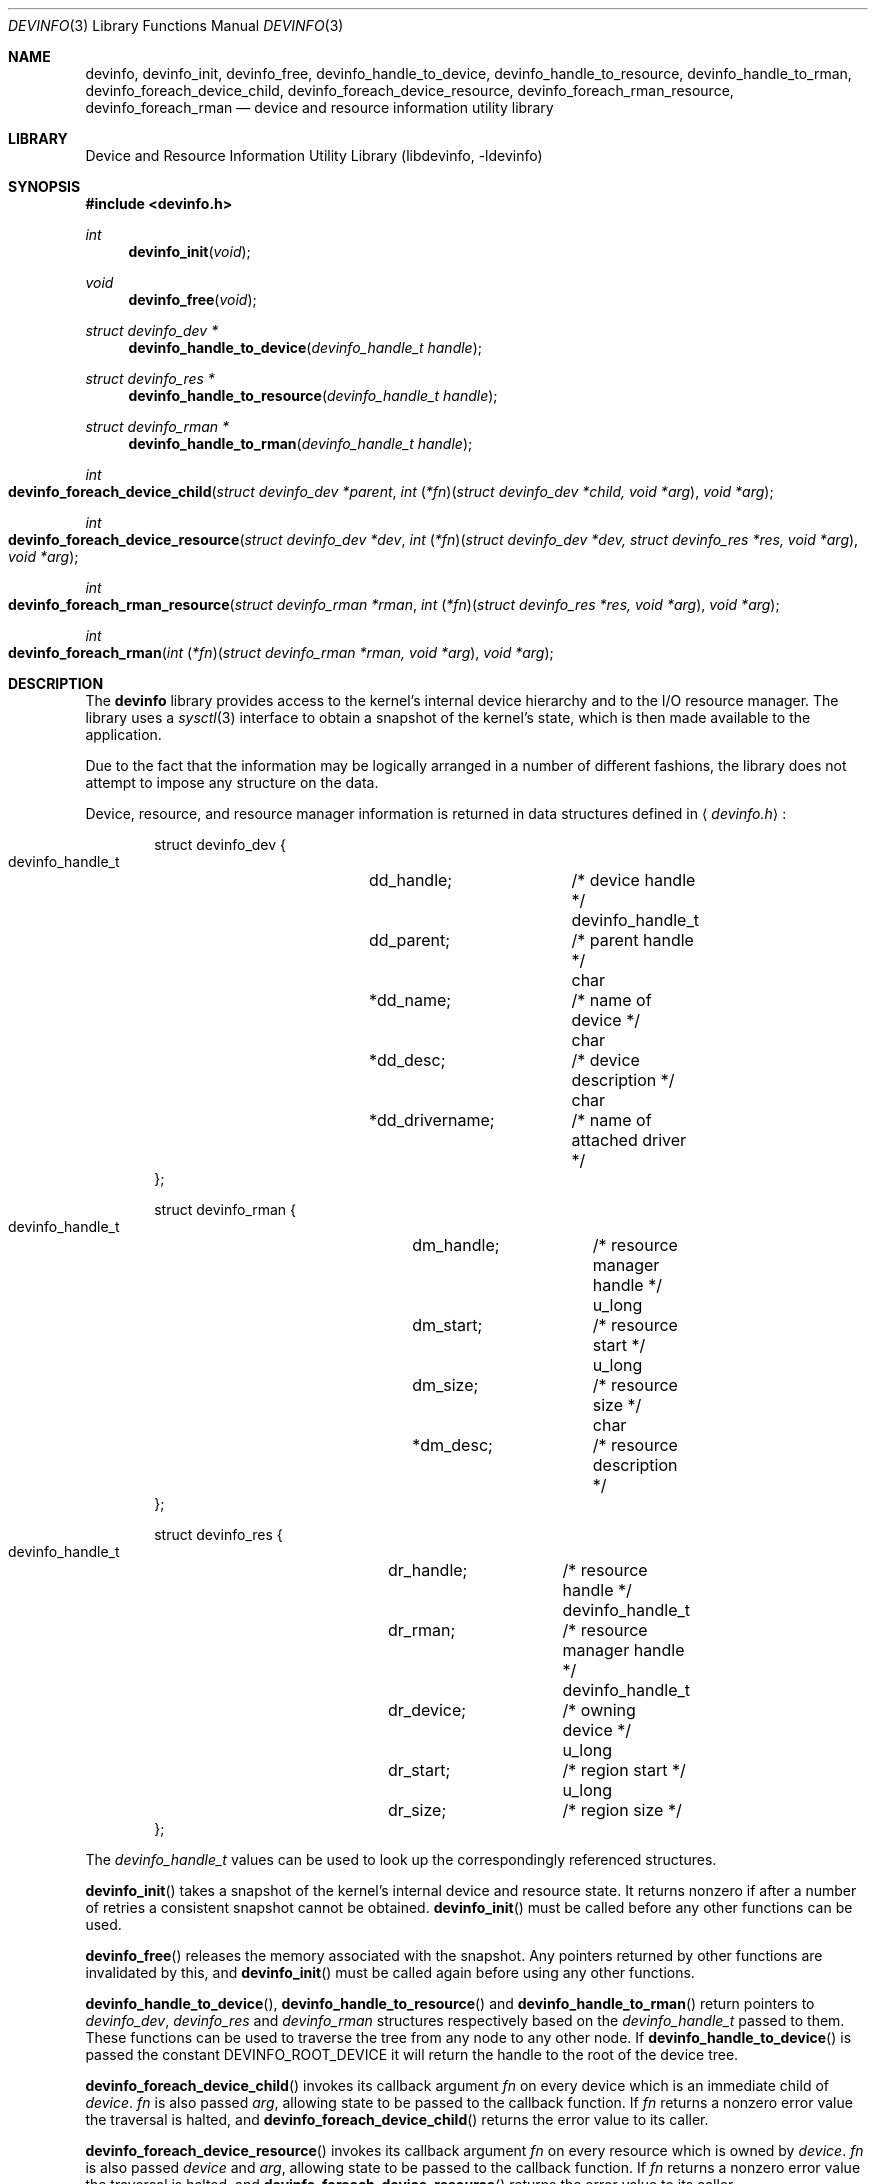 .\"
.\" Copyright (c) 2001 Michael Smith <msmith@FreeBSD.org>
.\" All rights reserved.
.\"
.\" Redistribution and use in source and binary forms, with or without
.\" modification, are permitted provided that the following conditions
.\" are met:
.\" 1. Redistributions of source code must retain the above copyright
.\"    notice, this list of conditions and the following disclaimer.
.\" 2. Redistributions in binary form must reproduce the above copyright
.\"    notice, this list of conditions and the following disclaimer in the
.\"    documentation and/or other materials provided with the distribution.
.\"
.\" THIS SOFTWARE IS PROVIDED BY THE AUTHOR AND CONTRIBUTORS ``AS IS'' AND
.\" ANY EXPRESS OR IMPLIED WARRANTIES, INCLUDING, BUT NOT LIMITED TO, THE
.\" IMPLIED WARRANTIES OF MERCHANTABILITY AND FITNESS FOR A PARTICULAR PURPOSE
.\" ARE DISCLAIMED.  IN NO EVENT SHALL THE AUTHOR OR CONTRIBUTORS BE LIABLE
.\" FOR ANY DIRECT, INDIRECT, INCIDENTAL, SPECIAL, EXEMPLARY, OR CONSEQUENTIAL
.\" DAMAGES (INCLUDING, BUT NOT LIMITED TO, PROCUREMENT OF SUBSTITUTE GOODS
.\" OR SERVICES; LOSS OF USE, DATA, OR PROFITS; OR BUSINESS INTERRUPTION)
.\" HOWEVER CAUSED AND ON ANY THEORY OF LIABILITY, WHETHER IN CONTRACT, STRICT
.\" LIABILITY, OR TORT (INCLUDING NEGLIGENCE OR OTHERWISE) ARISING IN ANY WAY
.\" OUT OF THE USE OF THIS SOFTWARE, EVEN IF ADVISED OF THE POSSIBILITY OF
.\" SUCH DAMAGE.
.\"
.\" $FreeBSD$
.\"
.Dd April 19, 2001
.Dt DEVINFO 3
.Os
.Sh NAME
.Nm devinfo ,
.Nm devinfo_init ,
.Nm devinfo_free ,
.Nm devinfo_handle_to_device ,
.Nm devinfo_handle_to_resource ,
.Nm devinfo_handle_to_rman ,
.Nm devinfo_foreach_device_child ,
.Nm devinfo_foreach_device_resource ,
.Nm devinfo_foreach_rman_resource ,
.Nm devinfo_foreach_rman
.Nd device and resource information utility library
.Sh LIBRARY
.Lb libdevinfo
.Sh SYNOPSIS
.Fd #include <devinfo.h>
.Ft int
.Fn devinfo_init "void"
.Ft void
.Fn devinfo_free "void"
.Ft struct devinfo_dev *
.Fn devinfo_handle_to_device "devinfo_handle_t handle"
.Ft struct devinfo_res *
.Fn devinfo_handle_to_resource "devinfo_handle_t handle"
.Ft struct devinfo_rman *
.Fn devinfo_handle_to_rman "devinfo_handle_t handle"
.Ft int
.Fo devinfo_foreach_device_child
.Fa "struct devinfo_dev *parent"
.Fa "int \*[lp]*fn\*[rp]\*[lp]struct devinfo_dev *child, void *arg\*[rp]"
.Fa "void *arg"
.Fc
.Ft int
.Fo devinfo_foreach_device_resource
.Fa "struct devinfo_dev *dev"
.Fa "int \*[lp]*fn\*[rp]\*[lp]struct devinfo_dev *dev, struct devinfo_res *res, void *arg\*[rp]"
.Fa "void *arg"
.Fc
.Ft int
.Fo devinfo_foreach_rman_resource
.Fa "struct devinfo_rman *rman"
.Fa "int \*[lp]*fn\*[rp]\*[lp]struct devinfo_res *res, void *arg\*[rp]"
.Fa "void *arg"
.Fc
.Ft int
.Fo devinfo_foreach_rman
.Fa "int \*[lp]*fn\*[rp]\*[lp]struct devinfo_rman *rman, void *arg\*[rp]"
.Fa "void *arg"
.Fc
.Sh DESCRIPTION
The
.Nm
library provides access to the kernel's internal device hierarchy
and to the I/O resource manager.
The library uses a
.Xr sysctl 3
interface to obtain a snapshot of the kernel's state,
which is then made available to the application.
.Pp
Due to the fact that the information may be logically arranged
in a number of different fashions,
the library does not attempt to impose any structure on the data.
.Pp
Device, resource, and resource manager information is returned in
data structures defined in
.Aq Pa devinfo.h :
.Bd -literal -offset indent
struct devinfo_dev {
    devinfo_handle_t	dd_handle;	/* device handle */
    devinfo_handle_t	dd_parent;	/* parent handle */
    char		*dd_name;	/* name of device */
    char		*dd_desc;	/* device description */
    char		*dd_drivername;	/* name of attached driver */
};

struct devinfo_rman {
    devinfo_handle_t	dm_handle;	/* resource manager handle */
    u_long		dm_start;	/* resource start */
    u_long		dm_size;	/* resource size */
    char		*dm_desc;	/* resource description */
};

struct devinfo_res {
    devinfo_handle_t	dr_handle;	/* resource handle */
    devinfo_handle_t	dr_rman;	/* resource manager handle */
    devinfo_handle_t	dr_device;	/* owning device */
    u_long		dr_start;	/* region start */
    u_long		dr_size;	/* region size */
};
.Ed
.Pp
The
.Vt devinfo_handle_t
values can be used to look up the correspondingly referenced structures.
.Pp
.Fn devinfo_init
takes a snapshot of the kernel's internal device and resource state.
It returns nonzero
if after a number of retries a consistent snapshot cannot be obtained.
.Fn devinfo_init
must be called before any other functions can be used.
.Pp
.Fn devinfo_free
releases the memory associated with the snapshot.
Any pointers returned by other functions are invalidated by this,
and
.Fn devinfo_init
must be called again before using any other functions.
.Pp
.Fn devinfo_handle_to_device ,
.Fn devinfo_handle_to_resource
and
.Fn devinfo_handle_to_rman
return pointers to
.Vt devinfo_dev ,
.Vt devinfo_res
and
.Vt devinfo_rman
structures respectively based on the
.Vt devinfo_handle_t
passed to them.
These functions can be used to traverse the tree from any node to any
other node.
If
.Fn devinfo_handle_to_device
is passed the constant
.Dv DEVINFO_ROOT_DEVICE
it will return the handle to the root of the device tree.
.Pp
.Fn devinfo_foreach_device_child
invokes its callback argument
.Fa fn
on every device which is an immediate child of
.Fa device .
.Fa fn
is also passed
.Fa arg ,
allowing state to be passed to the callback function.
If
.Fa fn
returns a nonzero error value the traversal is halted,
and
.Fn devinfo_foreach_device_child
returns the error value to its caller.
.Pp
.Fn devinfo_foreach_device_resource
invokes its callback argument
.Fa fn
on every resource which is owned by
.Fa device .
.Fa fn
is also passed
.Fa device
and
.Fa arg ,
allowing state to be passed to the callback function.
If
.Fa fn
returns a nonzero error value the traversal is halted,
and
.Fn devinfo_foreach_device_resource
returns the error value to its caller.
.Pp
.Fn devinfo_foreach_rman_resource
invokes its callback argument
.Fa fn
on every resource within the resource manager
.Fa rman .
.Fa fn
is also passed
.Fa arg ,
allowing state to be passed to the callback function.
If
.Fa fn
returns a nonzero error value the traversal is halted,
and
.Fn devinfo_foreach_rman_resource
returns the error value to its caller.
.Pp
.Fn devinfo_foreach_rman
invokes its callback argument
.Fa fn
on every resource manager.
.Fa fn
is also passed
.Fa arg ,
allowing state to be passed to the callback function.
If
.Fa fn
returns a nonzero error value the traversal is halted,
and
.Fn devinfo_foreach_rman
returns the error value to its caller.
.Sh SEE ALSO
.Xr devstat 3
.Sh HISTORY
The
.Nm
library first appeared in
.Fx 5.0 .
.Sh AUTHORS
.An Michael Smith Aq msmith@FreeBSD.org
.Sh BUGS
This is the first implementation of the library,
and the interface is still subject to refinement.
.Pp
The interface does not report device classes or drivers,
making it hard to sort by class or driver.
